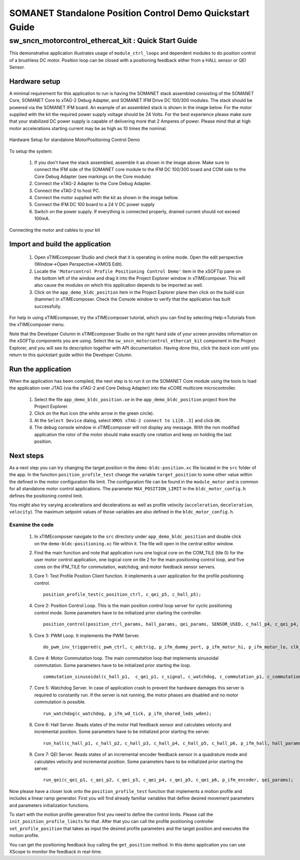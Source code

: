 ﻿.. _SOMANET_IFM_Drive_Positioning_Control_Demo_Quickstart:

SOMANET Standalone Position Control Demo Quickstart Guide
=========================================================

sw_sncn_motorcontrol_ethercat_kit : Quick Start Guide
-----------------------------------------------------

This demonstrative application illustrates usage of ``module_ctrl_loops`` and dependent modules to do position control of a brushless DC motor. Position loop can be closed with a positioning feedback either from a HALL sensor or QEI Sensor.

Hardware setup
++++++++++++++

A minimal requirement for this application to run is having the SOMANET stack assembled consisting of the SOMANET Core, SOMANET Core to xTAG-2 Debug Adapter, and SOMANET IFM Drive DC 100/300 modules. The stack should be powered via the SOMANET IFM board. An example of an assembled stack is shown in the image below. For the motor supplied with the kit the required power supply voltage should be 24 Volts. For the best experience please make sure that your stabilized DC power supply is capable of delivering more that 2 Amperes of power. Please mind that at high motor accelerations starting current may be as high as 10 times the nominal.     

.. figure:: images/assembly_p9.jpg
   :width: 400px
   :align: center

   Hardware Setup for standalone MotorPositioning Control Demo

To setup the system:

   #. If you don't have the stack assembled, assemble it as shown in the image above. Make sure to connect the IFM side of the SOMANET core module to the IFM DC 100/300 board and COM side to the Core Debug Adapter (see markings on the Core module)
   #. Connect the xTAG-2 Adapter to the Core Debug Adapter.
   #. Connect the xTAG-2 to host PC. 
   #. Connect the motor supplied with the kit as shown in the image bellow.
   #. Connect the IFM DC 100 board to a 24 V DC power supply
   #. Switch on the power supply. If everything is connected properly, drained current should not exceed 100mA. 

.. figure:: images/standalone_motorcontrol.jpg
   :width: 400px
   :align: center

   Connecting the motor and cables to your kit

Import and build the application
++++++++++++++++++++++++++++++++

   #. Open xTIMEcomposer Studio and check that it is operating in online mode. Open the edit perspective (Window->Open Perspective->XMOS Edit).
   #. Locate the ``'Motorcontrol Profile Positioning Control Demo'`` item in the xSOFTip pane on the bottom left of the window and drag it into the Project Explorer window in xTIMEcomposer. This will also cause the modules on which this application depends to be imported as well. 
   #. Click on the ``app_demo_bldc_position`` item in the Project Explorer plane then click on the build icon (hammer) in xTIMEcomposer. Check the Console window to verify that the application has built successfully. 

For help in using xTIMEcomposer, try the xTIMEcomposer tutorial, which you can find by selecting Help->Tutorials from the xTIMEcomposer menu.

Note that the Developer Column in xTIMEcomposer Studio on the right hand side of your screen provides information on the xSOFTip components you are using. Select the ``sw_sncn_motorcontrol_ethercat_kit`` component in the Project Explorer, and you will see its description together with API documentation. Having done this, click the `back` icon until you return to this quickstart guide within the Developer Column.


Run the application
+++++++++++++++++++

When the application has been compiled, the next step is to run it on the SOMANET Core module using the tools to load the application over JTAG (via the xTAG-2 and Core Debug Adapter) into the xCORE multicore microcontroller.

   #. Select the file ``app_demo_bldc_position.xe`` in the ``app_demo_bldc_position`` project from the Project Explorer.
   #. Click on the ``Run`` icon (the white arrow in the green circle). 
   #. At the ``Select Device`` dialog, select ``XMOS xTAG-2 connect to L1[0..3]`` and click ``OK``.
   #. The debug console window in xTIMEcomposer will not display any message. With the non modified application the rotor of the motor should make exactly one rotation and keep on holding the last position. 
   
Next steps
++++++++++

As a next step you can try changing the target position in the ``demo-bldc-position.xc`` file located in the ``src`` folder of the app. In the function ``position_profile_test`` change the variable ``target_position`` to some other value within the defined in the motor configuration file limit. The configuration file can be found in the ``module_motor`` and is common for all standalone motor control applications. The parameter ``MAX_POSITION_LIMIT`` in the ``bldc_motor_config.h`` defines the positioning control limit. 

You might also try varying accelerations and decelerations as well as profile velocity (``acceleration``, ``deceleration``, ``velocity``). The maximum setpoint values of those variables are also defined in the ``bldc_motor_config.h``.


Examine the code
................

   #. In xTIMEcomposer navigate to the ``src`` directory under ``app_demo_bldc_position`` and double click on the ``demo-bldc-positioning.xc`` file within it. The file will open in the central editor window.
   #. Find the main function and note that application runs one logical core on the COM_TILE (tile 0) for the user motor control application, one logical core on tile 2 for the main positioning control loop, and five cores on the IFM_TILE for commutation, watchdog, and motor feedback sensor servers.
   #. Core 1:  Test Profile Position Client function. It implements a user application for the profile positioning control. ::

       position_profile_test(c_position_ctrl, c_qei_p5, c_hall_p5);

   #. Core 2: Position Control Loop. This is the main position control loop server for cyclic positioning control mode. Some parameters have to be initialized prior starting the controller. ::

       position_control(position_ctrl_params, hall_params, qei_params, SENSOR_USED, c_hall_p4, c_qei_p4, c_position_ctrl, c_commutation_p3);

   #. Core 3: PWM Loop. It implements the PWM Server. ::

       do_pwm_inv_triggered(c_pwm_ctrl, c_adctrig, p_ifm_dummy_port, p_ifm_motor_hi, p_ifm_motor_lo, clk_pwm);

   #. Core 4: Motor Commutation loop. The main commutation loop that implements sinusoidal commutation. Some parameters have to be initialized prior starting the loop. ::

       commutation_sinusoidal(c_hall_p1,  c_qei_p1, c_signal, c_watchdog, c_commutation_p1, c_commutation_p2, c_commutation_p3, c_pwm_ctrl, p_ifm_esf_rstn_pwml_pwmh, p_ifm_coastn, p_ifm_ff1, p_ifm_ff2, hall_params, qei_params, commutation_params);

   #. Core 5: Watchdog Server. In case of application crash to prevent the hardware damages this server is required to constantly run. If the server is not running, the motor phases are disabled and no motor commutation is possible. ::

       run_watchdog(c_watchdog, p_ifm_wd_tick, p_ifm_shared_leds_wden);

   #. Core 6: Hall Server. Reads states of the motor Hall feedback sensor and calculates velocity and incremental position. Some parameters have to be initialized prior starting the server. ::

       run_hall(c_hall_p1, c_hall_p2, c_hall_p3, c_hall_p4, c_hall_p5, c_hall_p6, p_ifm_hall, hall_params); 

   #. Core 7: QEI Server. Reads states of an incremental encoder feedback sensor in a quadrature mode and calculates velocity and incremental position. Some parameters have to be initialized prior starting the server. ::

       run_qei(c_qei_p1, c_qei_p2, c_qei_p3, c_qei_p4, c_qei_p5, c_qei_p6, p_ifm_encoder, qei_params);  


Now please have a closer look onto the ``position_profile_test`` function that implements a motion profile and includes a linear ramp generator. First you will find already familiar variables that define desired movement parameters and parameters initialization functions. 

To start with the motion profile generation first you need to define the control limits. Please call the ``init_position_profile_limits`` for that. After that you can call the profile positioning controller ``set_profile_position`` that takes as input the desired profile parameters and the target position and executes the motion profile. 

You can get the positioning feedback buy calling the ``get_position`` method. In this demo application you can use XScope to monitor the feedback in real-time.  

